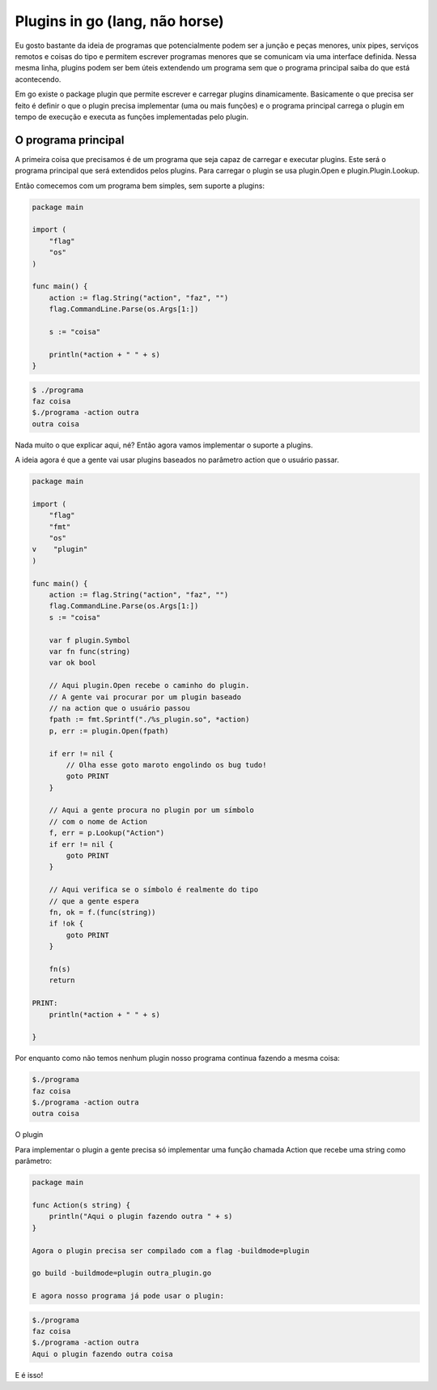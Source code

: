 Plugins in go (lang, não horse)
===============================

.. post:: Jul 5, 2024
   :tags: computisses
   :author: Juca Crispim


Eu gosto bastante da ideia de programas que potencialmente podem ser a junção e peças menores, unix pipes, serviços remotos e coisas do tipo e permitem escrever programas menores que se comunicam via uma interface definida. Nessa mesma linha, plugins podem ser bem úteis extendendo um programa sem que o programa principal saiba do que está acontecendo.

Em go existe o package plugin que permite escrever e carregar plugins dinamicamente. Basicamente o que precisa ser feito é definir o que o plugin precisa implementar (uma ou mais funções) e o programa principal carrega o plugin em tempo de execução e executa as funções implementadas pelo plugin.


O programa principal
--------------------

A primeira coisa que precisamos é de um programa que seja capaz de carregar e executar plugins. Este será o programa principal que será extendidos pelos plugins. Para carregar o plugin se usa plugin.Open e  plugin.Plugin.Lookup.

Então comecemos com um programa bem simples, sem suporte a plugins:

.. code-block:: go

   package main

   import (
       "flag"
       "os"
   )

   func main() {
       action := flag.String("action", "faz", "")
       flag.CommandLine.Parse(os.Args[1:])

       s := "coisa"

       println(*action + " " + s)
   }

.. code-block:: sh

   $ ./programa
   faz coisa
   $./programa -action outra
   outra coisa


Nada muito o que explicar aqui, né? Então agora vamos implementar o suporte a plugins.

A ideia agora é que a gente vai usar plugins baseados no parâmetro action que o
usuário passar.

.. code-block:: go

   package main

   import (
       "flag"
       "fmt"
       "os"
   v    "plugin"
   )

   func main() {
       action := flag.String("action", "faz", "")
       flag.CommandLine.Parse(os.Args[1:])
       s := "coisa"

       var f plugin.Symbol
       var fn func(string)
       var ok bool

       // Aqui plugin.Open recebe o caminho do plugin.
       // A gente vai procurar por um plugin baseado
       // na action que o usuário passou
       fpath := fmt.Sprintf("./%s_plugin.so", *action)
       p, err := plugin.Open(fpath)

       if err != nil {
	   // Olha esse goto maroto engolindo os bug tudo!
	   goto PRINT
       }

       // Aqui a gente procura no plugin por um símbolo
       // com o nome de Action
       f, err = p.Lookup("Action")
       if err != nil {
	   goto PRINT
       }

       // Aqui verifica se o símbolo é realmente do tipo
       // que a gente espera
       fn, ok = f.(func(string))
       if !ok {
	   goto PRINT
       }

       fn(s)
       return

   PRINT:
       println(*action + " " + s)

   }


Por enquanto como não temos nenhum plugin nosso programa continua fazendo a mesma coisa:

.. code-block::

   $./programa
   faz coisa
   $./programa -action outra
   outra coisa

O plugin

Para implementar o plugin a gente precisa só implementar uma função chamada Action que
recebe uma string como parâmetro:

.. code-block:: go

   package main

   func Action(s string) {
       println("Aqui o plugin fazendo outra " + s)
   }

   Agora o plugin precisa ser compilado com a flag -buildmode=plugin

   go build -buildmode=plugin outra_plugin.go

   E agora nosso programa já pode usar o plugin:


.. code-block:: sh

   $./programa
   faz coisa
   $./programa -action outra
   Aqui o plugin fazendo outra coisa

E é isso!
